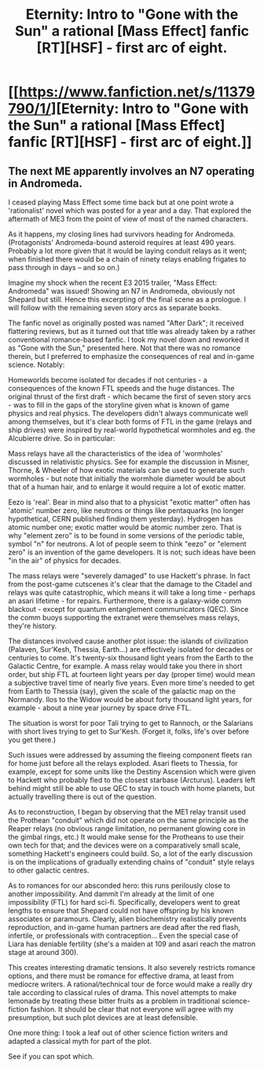 #+TITLE: Eternity: Intro to "Gone with the Sun" a rational [Mass Effect] fanfic [RT][HSF] - first arc of eight.

* [[https://www.fanfiction.net/s/11379790/1/][Eternity: Intro to "Gone with the Sun" a rational [Mass Effect] fanfic [RT][HSF] - first arc of eight.]]
:PROPERTIES:
:Author: SCarinae
:Score: 4
:DateUnix: 1437104435.0
:DateShort: 2015-Jul-17
:END:

** The next ME apparently involves an N7 operating in Andromeda.

I ceased playing Mass Effect some time back but at one point wrote a 'rationalist' novel which was posted for a year and a day. That explored the aftermath of ME3 from the point of view of most of the named characters.

As it happens, my closing lines had survivors heading for Andromeda. (Protagonists' Andromeda-bound asteroid requires at least 490 years. Probably a lot more given that it would be laying conduit relays as it went; when finished there would be a chain of ninety relays enabling frigates to pass through in days -- and so on.)

Imagine my shock when the recent E3 2015 trailer, "Mass Effect: Andromeda" was issued! Showing an N7 in Andromeda, obviously not Shepard but still. Hence this excerpting of the final scene as a prologue. I will follow with the remaining seven story arcs as separate books.

The fanfic novel as originally posted was named "After Dark"; it received flattering reviews, but as it turned out that title was already taken by a rather conventional romance-based fanfic. I took my novel down and reworked it as "Gone with the Sun," presented here. Not that there was no romance therein, but I preferred to emphasize the consequences of real and in-game science. Notably:

Homeworlds become isolated for decades if not centuries - a consequences of the known FTL speeds and the huge distances. The original thrust of the first draft - which became the first of seven story arcs - was to fill in the gaps of the storyline given what is known of game physics and real physics. The developers didn't always communicate well among themselves, but it's clear both forms of FTL in the game (relays and ship drives) were inspired by real-world hypothetical wormholes and eg. the Alcubierre drive. So in particular:

Mass relays have all the characteristics of the idea of 'wormholes' discussed in relativistic physics. See for example the discussion in Misner, Thorne, & Wheeler of how exotic materials can be used to generate such wormholes - but note that initially the wormhole diameter would be about that of a human hair, and to enlarge it would require a lot of exotic matter.

Eezo is 'real'. Bear in mind also that to a physicist "exotic matter" often has 'atomic' number zero, like neutrons or things like pentaquarks (no longer hypothetical, CERN published finding them yesterday). Hydrogen has atomic number one; exotic matter would be atomic number zero. That is why "element zero" is to be found in some versions of the periodic table, symbol "n" for neutrons. A lot of people seem to think "eezo" or "element zero" is an invention of the game developers. It is not; such ideas have been "in the air" of physics for decades.

The mass relays were "severely damaged" to use Hackett's phrase. In fact from the post-game cutscenes it's clear that the damage to the Citadel and relays was quite catastrophic, which means it will take a long time - perhaps an asari lifetime - for repairs. Furthermore, there is a galaxy-wide comm blackout - except for quantum entanglement communicators (QEC). Since the comm buoys supporting the extranet were themselves mass relays, they're history.

The distances involved cause another plot issue: the islands of civilization (Palaven, Sur'Kesh, Thessia, Earth...) are effectively isolated for decades or centuries to come. It's twenty-six thousand light years from the Earth to the Galactic Centre, for example. A mass relay would take you there in short order, but ship FTL at fourteen light years per day (proper time) would mean a subjective travel time of nearly five years. Even more time's needed to get from Earth to Thessia (say), given the scale of the galactic map on the Normandy. Ilos to the Widow would be about forty thousand light years, for example - about a nine year journey by space drive FTL.

The situation is worst for poor Tali trying to get to Rannoch, or the Salarians with short lives trying to get to Sur'Kesh. (Forget it, folks, life's over before you get there.)

Such issues were addressed by assuming the fleeing component fleets ran for home just before all the relays exploded. Asari fleets to Thessia, for example, except for some units like the Destiny Ascension which were given to Hackett who probably fled to the closest starbase (Arcturus). Leaders left behind might still be able to use QEC to stay in touch with home planets, but actually travelling there is out of the question.

As to reconstruction, I began by observing that the ME1 relay transit used the Prothean "conduit" which did not operate on the same principle as the Reaper relays (no obvious range limitation, no permanent glowing core in the gimbal rings, etc.) It would make sense for the Protheans to use their own tech for that; and the devices were on a comparatively small scale, something Hackett's engineers could build. So, a lot of the early discussion is on the implications of gradually extending chains of "conduit" style relays to other galactic centres.

As to romances for our absconded hero: this runs perilously close to another impossibility. And dammit I'm already at the limit of one impossibility (FTL) for hard sci-fi. Specifically, developers went to great lengths to ensure that Shepard could not have offspring by his known associates or paramours. Clearly, alien biochemistry realistically prevents reproduction, and in-game human partners are dead after the red flash, infertile, or professionals with contraception... Even the special case of Liara has deniable fertility (she's a maiden at 109 and asari reach the matron stage at around 300).

This creates interesting dramatic tensions. It also severely restricts romance options, and there must be romance for effective drama, at least from mediocre writers. A rational/technical tour de force would make a really dry tale according to classical rules of drama. This novel attempts to make lemonade by treating these bitter fruits as a problem in traditional science-fiction fashion. It should be clear that not everyone will agree with my presumption, but such plot devices are at least defensible.

One more thing: I took a leaf out of other science fiction writers and adapted a classical myth for part of the plot.

See if you can spot which.
:PROPERTIES:
:Author: SCarinae
:Score: 1
:DateUnix: 1437104943.0
:DateShort: 2015-Jul-17
:END:

